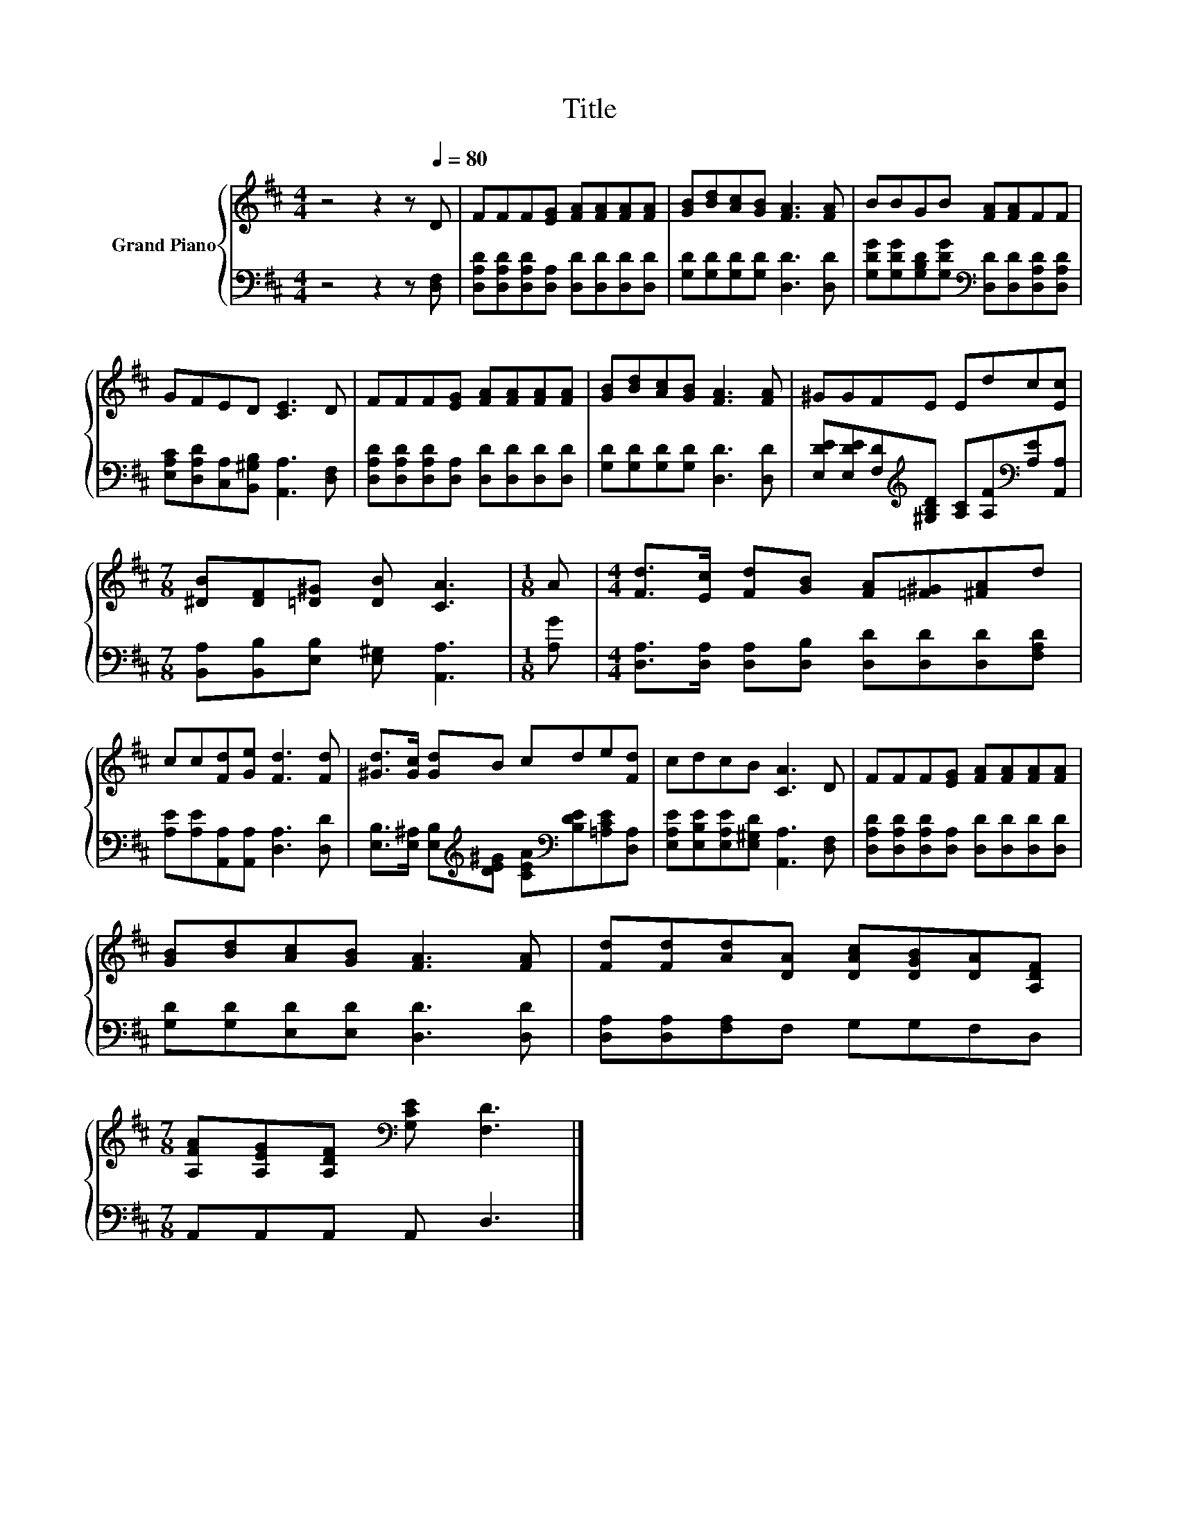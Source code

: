 X:1
T:Title
%%score { 1 | 2 }
L:1/8
M:4/4
K:D
V:1 treble nm="Grand Piano"
V:2 bass 
V:1
 z4 z2 z[Q:1/4=80] D | FFF[EG] [FA][FA][FA][FA] | [GB][Bd][Ac][GB] [FA]3 [FA] | BBGB [FA][FA]FF | %4
 GFED [CE]3 D | FFF[EG] [FA][FA][FA][FA] | [GB][Bd][Ac][GB] [FA]3 [FA] | ^GGFE Edc[Ec] | %8
[M:7/8] [^DB][DF][=D^G] [DB] [CA]3 |[M:1/8] A |[M:4/4] [Fd]>[Ec] [Fd][GB] [FA][=F^G][^FA]d | %11
 cc[Fd][Ge] [Fd]3 [Fd] | [^Gd]>[Gc] [Gd]B cde[Fd] | cdcB [CA]3 D | FFF[EG] [FA][FA][FA][FA] | %15
 [GB][Bd][Ac][GB] [FA]3 [FA] | [Fd][Fd][Ad][DA] [DAc][DGB][DA][A,DF] | %17
[M:7/8] [A,FA][A,EG][A,DF][K:bass] [G,CE] [F,D]3 |] %18
V:2
 z4 z2 z [D,F,] | [D,A,D][D,A,D][D,A,D][D,A,] [D,D][D,D][D,D][D,D] | %2
 [G,D][G,D][G,D][G,D] [D,D]3 [D,D] | [G,DG][G,DG][G,B,D][G,DG][K:bass] [D,D][D,D][D,A,D][D,A,D] | %4
 [E,A,C][D,A,D][C,A,][B,,^G,B,] [A,,A,]3 [D,F,] | %5
 [D,A,D][D,A,D][D,A,D][D,A,] [D,D][D,D][D,D][D,D] | [G,D][G,D][G,D][G,D] [D,D]3 [D,D] | %7
 [E,DE][E,DE][F,D][K:treble][^G,B,D] [A,C][A,F][K:bass][A,E][A,,A,] | %8
[M:7/8] [B,,A,][B,,B,][E,B,] [E,^G,] [A,,A,]3 |[M:1/8] [A,G] | %10
[M:4/4] [D,A,]>[D,A,] [D,A,][D,B,] [D,D][D,D][D,D][F,A,D] | %11
 [A,E][A,E][A,,A,][A,,A,] [D,A,]3 [D,D] | %12
 [E,B,]>[E,^A,] [E,B,][K:treble][DE^G] [CEA][K:bass][B,DE][=A,CE][D,A,] | %13
 [E,A,E][E,B,E][E,A,E][E,^G,D] [A,,A,]3 [D,F,] | [D,A,D][D,A,D][D,A,D][D,A,] [D,D][D,D][D,D][D,D] | %15
 [G,D][G,D][E,D][E,D] [D,D]3 [D,D] | [D,A,][D,A,][F,A,]F, G,G,F,D, |[M:7/8] A,,A,,A,, A,, D,3 |] %18

